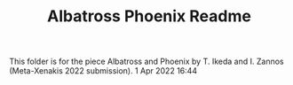 #+TITLE: Albatross Phoenix Readme

This folder is for the piece Albatross and Phoenix by T. Ikeda and I. Zannos
(Meta-Xenakis 2022 submission).   1 Apr 2022 16:44
